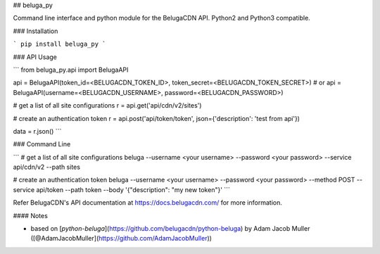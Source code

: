 ## beluga_py

Command line interface and python module for the BelugaCDN API. Python2 and Python3 compatible.


### Installation

```
pip install beluga_py
```

### API Usage

```
from beluga_py.api import BelugaAPI

api = BelugaAPI(token_id=<BELUGACDN_TOKEN_ID>, token_secret=<BELUGACDN_TOKEN_SECRET>)
# or
api = BelugaAPI(username=<BELUGACDN_USERNAME>, password=<BELUGACDN_PASSWORD>)

# get a list of all site configurations
r = api.get('api/cdn/v2/sites')

# create an authentication token
r = api.post('api/token/token', json={'description': 'test from api'})

data = r.json()
```

### Command Line

```
# get a list of all site configurations
beluga --username <your username> --password <your password> --service api/cdn/v2 --path sites

# create an authentication token
beluga --username <your username> --password <your password> --method POST --service api/token --path token --body '{"description": "my new token"}'
```

Refer BelugaCDN's API documentation at https://docs.belugacdn.com/ for more information.

#### Notes

* based on [`python-beluga`](https://github.com/belugacdn/python-beluga) by Adam Jacob Muller ([@AdamJacobMuller](https://github.com/AdamJacobMuller))


